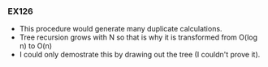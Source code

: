 *** EX126
- This procedure would generate many duplicate calculations.
- Tree recursion grows with N so that is why it is transformed from O(log n) to O(n)
- I could only demostrate this by drawing out the tree (I couldn't prove it).

